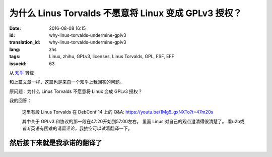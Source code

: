 为什么 Linus Torvalds 不愿意将 Linux 变成 GPLv3 授权？
====================================================================

:date: 2016-08-08 16:15
:id: why-linus-torvalds-undermine-gplv3
:translation_id: why-linus-torvalds-undermine-gplv3
:lang: zhs
:tags: Linux, zhihu, GPLv3, licenses, Linus Torvalds, GPL, FSF, EFF
:issueid: 63

从 `知乎 <https://www.zhihu.com/question/48884264/answer/113454129>`_ 转载


和上篇文章一样，这篇也是来自一个知乎上我回答的问题。

原问题：为什么 Linus Torvalds 不愿意将 Linux 变成 GPLv3 授权？


.. panel-default::
    :title: DebConf 14: Q&A with Linus Torvalds

    .. youtubeku:: 1Mg5_gxNXTo XMTY3NjIzNDU0NA

我的回答：

    这里有段 Linus Torvalds 在 DebConf 14 上的 Q&A:
    https://youtu.be/1Mg5_gxNXTo?t=47m20s

    其中关于 GPLv3 和协议的那一段在47:20开始到57:00左右。
    里面 Linus 对自己的观点澄清得很清楚了。
    看u2b或者听英语有困难的请留评论，我抽空可以试着翻译一下。


然后接下来就是我承诺的翻译了
------------------------------------------------------------


.. translate-paragraph::

    问：你是否同意说你贬低了 GPLv3 ? 以及……

        Q: Do you agree that you undermine GPLv3? and ...

    L: 是的

        L: Yes

    问：我们如何才能让你别这么做？

        Q: How can we get you to stop?

    L: 什么？

        L: What?

    问：我们如何才能让你别这么做？

        Q: How can we get you to stop?

    L: 哦我讨厌 GPLv3 ，我是在故意贬低它。实际上我觉得 GPLv3 的扩展非常可怕。
    我能理解为什么人们想要做这个，但是我觉得它本应是一个全新的协议。

        L: Oh I hate GPLv3. I undermined it on purpose.
        I actually thought the GPLv3 extensions were horrible.
        I understand why people would want to do them but I think it should have
        been a completely new license.


    嗯我喜欢版本 2 的那些理由，并且我仍然觉得版本 2 是一个非常棒的协议，
    理由是：「我给你源代码，你给我你对它的修改，我们就扯平了」
    对吧？这是我用 GPL 版本 2 的理由，就是这么简单。

        Emm my argument for liking version 2, and I still think version 2 is a
        great license, was that, "I give you source code, you give me your
        changes back, we are even." Right? That's my take on GPL version 2, right,
        it's that simple.

    然后版本 3 的扩展在某些方面让我个人觉得非常不舒服，也就是说「我给你源代码，
    这意味着你必须服从我的一些规则，否则你不能把它用在你的设备上。」
    对我来说，这是违反了版本 2 协议所追求的所有目的。然而我理解为什么 FSF 要这么做，
    因为我知道 FSF 想要达成什么，但是对我来说这完全是不同的协议了。

        And version 3 extended that in ways that I personally am really
        uncomfortable with, namely "I give you source code, that means that if
        you use that source code, you can't use it on your device unless you
        follow my rules." And to me that's, that's a violation of everything
        version 2 stood for. And I understand why the FSF did it because I know
        what the FSF wants.	But to me it's not the same license at all.

    所以我当时非常不安，并且表明了自己的观点，并且这是在版本 3 发布的数月之前。
    在那很久之前曾经有过一场讨论……在版本 3 之前有一个早期的版本，
    事实上几年之前，那时我就说过：「不，这不可能工作」。
    并且在那个早期的讨论阶段我已经在内核里写好了「嘿，我可没有写过版本 2
    或者更高版本」。所以之后也没有过（争议）……随后版本 3 出来的时候我非常开心，
    因为我早在大概 5 年前做了预防，之后也就再也没有过关于内核的协议究竟是哪个
    版本的讨论。

        So I was very upset and made it very clear, and this was months before
        version 3 was actually published. There was a discussion about this
        long before... There was an earlier version of version 3, years before
        actually, where I said "No, this is not gonna fly."
        And during that earlier discussion I had already added to the kernel that,
        "Hey, I don't have the version 2 or later". And there was no...
        And I was really happy then when version 3 came out, that I have done that
        something like 5 years before, because there was ever never any question
        about what the license for the kernel was.


    不过事实上我觉得版本 3 是……呃不……我事实上觉得版本 3 是个 **不错** 的协议，
    对吧。我坚定地相信「如果是你写的代码，那么你有权利决定它应该用什么协议」。
    并且版本 3 是个不错的选择。版本 3 不好的地方在……「我们给你了版本 2
    ，然后我们试图偷偷混入这些新的规则，并且想逼着所有人都跟着升级」这是我不喜欢版本
    3 的地方。并且 FSF 在其中做了很多见不得人的事情，我觉得做得很不道德。

        But I actually thought that version 3 is ... Uh, no ... I actually think
        version 3 is a **FINE** license, right. I'm a firm believer in,
        "If you write your code, it is your choice to pick a license."
        And version 3 is a fine license. Version 3 was not a good ...
        "Here we give you version 2, and then we tried to sneak in these new rules,
        and tried to force everybody to upgrade." That was the part I disliked.
        And the FSF did some really sneaky stuff, downright immoral in my opinion.


    问：所以你在说 `Tivoization <https://en.wikipedia.org/wiki/Tivoization>`_ 的事情么？

        Q: So you are talking about `Tivoization`_?



.. panel-default::
    :title: 译注： 关于 `Tivoization`_

    Tivoization 是 FSF 发明的一个词，表示 TiVo 的做法。 TiVo
    是一个生产类似电视机顶盒之类的设备的厂商，他们在他们的设备中用到了 Linux
    内核和很多别的开源组件，并且他们根据 GPLv2 协议开放了他们使用的组件的源代码。
    然而他们在他们出售的设备中增加了数字签名，验证正在执行的系统和软件是他们自己
    编制的软件，从而限制了用户修改运行软件的自由。这种做法在 FSF 看来是钻了 GPLv2
    的法律上的空子，所以 FSF 提出了 GPLv3 封堵这种做法。


.. translate-paragraph::

    L: 没错，Tivoization 的事情一直是我反对版本 3 的主要根据。并且，FSF
    在这件事上表现得极不诚实。「嘿，其实我们允许你无效化 Tivoization 条款」，这样他们试图，
    应该说他们是在明白着欺骗别人，并且说「嘿，这意味着你可以使用除去 Tivoization 部分的 GPLv3」。
    这很……在场的诸位中有谁从 FSF 那儿听过这个说法？（请举手）

        L: Ehmm, yeah the Tivoization is always my main, eh dislike of version 3.
        And, the FSF was being very dishonest thing. "Hey, we actually allow you
        to invalidate the Tivoization clause" and they tried to, they literally
        lied to people, and say "Hey, so that means that you can use GPLv3 without
        the Tivoization part", right. This is ... How many people heard this
        particular statement from the FSF? (Please raise your hands)

    好吧，或许他们只试过对我用这套说辞，但是他们真的试过。我的反应是「我可不傻」，对吧。是的，
    的确你可以…… GPLv3 允许你说「好， Tivoization 的事情对我们来说不是问题」，
    但是它同时又允许别人接过这个项目，并且说「嘿，我觉得……去掉了 Tivoization 的 GPLv3
    是兼容完整的 GPLv3 的，所以我可以 fork 这个项目，然后我将在自己的 fork 上用完整的
    GPLv3 写驱动。」然后我就囧了。我的困境在于说「嘿，我给了你我的源代码，现在我却不能拿回你对它
    的修改了」。这是彻底违背了我用这个协议最初的目的了。

        Ok, maybe they only tried to convince me with that one.
        But they did try. And it was like, "I'm not stupid", right. Yes, you can
        ... The GPLv3 allows you to say "Ok, Tivoization is not an issue for us".
        But it allows somebody else to take the project, and say "Hey, I ... The
        GPLv3 without Tivoization is compatible with the full GPLv3, so I will now
        make my own fork of this, and I will start doing drivers that use the full
        version of version 3" And where am I stuck then? I am stuck saying "Hey I
        give you the source code, and now I can't take it back your changes".
        That's completely against the whole point of the license in the first
        place.

    所以 FSF 是，我是说那时他们暗地里做的那些事情，让我当下决定永远不再和 FSF 有任何瓜葛。
    所以如果你想捐钱给一个行善的组织，那就捐给 EFF 吧。FSF 充满了疯狂难处的人。这只是我的观点。
    呃其实我……嗯……我说得有点过分了。FSF 里有很多不错的人，不过其中有些人有点过激。

        So the FSF was, I mean the kind of stuff that was going on behind the
        scenes, ah, made me once and for all to decide to never had any thing to
        do with the FSF again. So if you wanted to give money to an organization
        that does good? Give it to the EFF. The FSF is full of crazy bittered
        people. That's just mine opinion. Uh, actually I have ... Ah ...
        I overstated that a bit, right. The FSF has a lot of nice people in it,
        but some of them are bit too extreme.

    问: 嗯我也希望 EFF 能更多的关注于软件的自由方面。但是你能……你觉得 Tivoization
    这种行为也能在某种方式上让我作为用户获益么？

        Q: Well I wish the EFF care more about software freedom. But, uh,
        can you ... Do you think that Tivoization benefits me as a user somehow?

    L: 不，我不觉得。我的意思是……这从来都不是我的论据，这不是我选择了 GPLv2 的理由。
    并不是说我觉得 Tivoization 是某种值得你去争取的权利，而是说在我的世界观中，这是你的决定。
    如果你生产硬件去锁住了其中的软件，这是你作为一个硬件提供者的决定。
    这完全不影响我作为一个软件提供者给你软件的决定。你能看出我的立场在哪儿了么？
    我不喜欢上锁的硬件，但是同时这也从来不是我想要给 Linux 加上的的社会契约。

        L: No, no I don't. I mean that ... But that was never my argument. That
        was not why I selected the GPLv2. This is my whole point. It's not that
        I think Tivoization is necessarily something that you should strive for.
        But it is something that in my world view, it's your decision.
        If you make hardware that locks down the software, that's your decision
        as a hardware maker. That has no impact on my decision as a software maker
        to give you the software. Do you see where I am coming from? I don't like
        the locked down hardware, but at the same time that was never the social
        contract I intended with Linux.

    对我来说，呃我想说，大家可能知道或者不知道， GPLv2 并不是 Linux 的最初的协议。
    对我来说重要的部分一直是「我给你软件，你可以用它做任何你想要做的事情。如果你做了任何改进，
    你需要把它交还给我。」这是协议最初的样子。最早的协议还有一条完全错误的条款，写得完全不合理，
    那时我很傻。嘿我也傻过。我最初的协议说你不能用它赚钱。这是失策，这明显是不对的不好的，
    因为它和我真正想要做的事情没有任何关系。但是那时我很傻很天真，
    我没意识到钱的事情在其中完全不重要。然后我发现了其中的问题，我看到了 GPLv2 然后说「嘿，
    这是个完美的协议」。然后我看到了 GPLv3 我说「不，这做得过分了，这不是我想要的」
    所以我让 Linux 成为了仅限 GPLv2 ，对吧。

        To me, umm, I mean, people may or may not
        realize GPLv2 wasn't even the first license for Linux.
        To me the important part was always "I give you software, you can do
        whatever you want with it. If you making improvements, you have to give
        them back." That was the first version of the license. It also had a
        completely broken clause which was completely insane and I was stupid.
        Hey it happened. My origin license says that you can't make money
        change hands. And that was a mistake. That was clearly just wrong and bad
        because it really didn't have anything to do with what I wanted. But I
        was young, I was poor, I didn't realize that the whole money thing wasn't
        the important part. And I have saw the errors in my ways, I saw the GPLv2
        and said "Hey, that's the perfect license". And I saw the GPLv3 and I said
        "No, that's overreaching a lot, that's not what I wanted". And so I made
        Linux GPLv2 only, right.


    问: 所以你是否认为，即使你不能修改跑着这个软件的设备，拿回对软件的修改也还是同样重要的？

        Q: So do you think getting the patches back is as useful even if you can't
        modify the device that it is used on?

    L: 是的，当然。我想说 TiVo 它自己实际上就是一个例子。他们的修改有点复杂，但是我想说他们基本
    是，一开始基本是运行在一套相当标准的 MIPS 设备上。然后他们的修改是想绕开他们用到的芯片上的
    一些问题，并且这些是合格的修改。之后的事情是他们觉得他们需要锁住他们的硬件，我不喜欢这个。
    但是就像我已经说的，我觉得这是他们的决定。

        L: Yeah, absolutely. And I mean TiVo itself is actually an example of this.
        Their patches were kind of crafty but I mean they were basically running
        on a, originally a fairly standard MIPS thing. And their patches were
        working around bugs in the chipsets they used. And they were valid patches.
        The fact that they then felt that their hardware had to be locked down
        someway. I didn't like it. But as I have mentioned, I felt that that was
        their decision.

    并且他们有真正的理由去这么做。这是有时人们忽视的地方。有时是真的有理由去做 TiVo
    他们做的事情。有时强加给你这种限制的是，无线运营商。有时强加给你的是迪士尼。
    有时强加给你限制的甚至是法律。 GPLv3 在医疗设备之类的场合其实允许最后一种情况，我记得。
    我的观点是，整个 Tivoization 的事情有时是有理由去这么做的。如果你生产……
    我是说我不是硬件设计者，我觉得 FPGA 之类的东西很酷，但是我……我的意思是我真的不想把我对世界的
    看法强加给别人。你不是非得要用 Linux ，如果你想要用 Linux
    ，那么我唯一要求你做的事情是把源代码（变更）还给我。然后在 GPLv2
    中还有很多繁文缛节规定了详细的细节，这些都不重要。这是我一直以来的观点。

        And they had real reasons for that. That's something people sometimes
        missed. There are sometimes reasons to do what TiVo did. Sometimes it's
        imposed on you by, wireless carriers. Sometimes it's imposed on you by
        Disney. Uh sometimes it's imposed on you by laws. The GPLv3 actually
        accepts the last one when it comes to things like medical equipment
        I think. But the point is that the whole Tivoization thing is, sometimes
        it's, there is a reason for it. And if you make ... I mean I am not a
        hardware designer. I think FPGA and stuff like that is really cool.
        But I always ... I mean I really don't want to impose my world view on
        anybody else. You don't have to use Linux. If you do use Linux, the only
        thing I asked for is source code back. And there is all these other
        verbiages in the GPLv2 about exact details, those aren't important.
        And that was always my standpoint.

    问: 好吧那我就不浪费时间了。

        Q: Ok, well I will stop my non-point of making noise now.


.. panel-default::
    :title: 译注： 关于 `ISC 协议 <https://zh.wikipedia.org/wiki/ISC%E8%A8%B1%E5%8F%AF%E8%AD%89>`_

    ISC 协议是一个开源软件协议，和两句的 BSD 协议功能相同。OpenBSD 项目选择尽量用 ISC
    协议公开他们新写的代码。

.. translate-paragraph::

    L: 我的意思是别误解……我也喜欢别的协议。我用过……到底是哪个 BSD 协议是可以接受的？
    有一个 BSD 协议实际上非常不错。它实际上是……什么？

        L: I mean don't get me ... I mean I like other licenses too. I have used
        like the four, emmm... Which BSD license is the acceptable one?
        One of the BSD license is actually really nice. And it's actually the...
        What?

    观众： ISC

        A: ISC


    L: ISC？并且事实上我在鼓励那些不在意拿回修改但是在意「嘿，我做了一个很酷的东西，请用它」。
    我鼓励这些人去用 BSD 协议做这些事情。我想说 BSD 协议在这种场合是完美的。
    只是碰巧我觉得对于我的项目，拿回修改也同样重要，所以对我而言 BSD 不好。但是重点是
    **对我而言** 。 GPLv3 可能对你们想要做的事情而言是完美的协议，这很好，并且这时你就应该去用
    GPLv3 。只是当代码是别人写的时候，你没有这个选择权。

        L: ISC? And I actually encourage people who don't care about the giving
        code back but care about the "Hey, I did something cool, please use it".
        I encourage people to use the BSD license for that. And I mean the BSD
        license is wonderful for that. It so happens that I thought that for my
        project the giving back is equally important so I, for me BSD is bad.
        But the point is **for me**. The GPLv3 maybe the perfect license for what
        you guys want to do. And that's fine. And then it's the license you should
        use. It's just that when somebody else wrote the code you don't get that
        choice.
